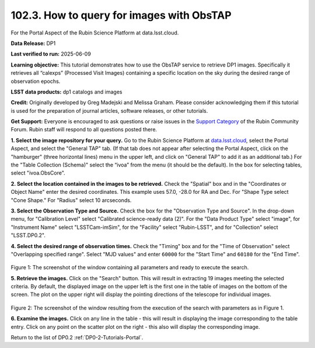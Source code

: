 
.. _portal-102-3:

##########################################
102.3. How to query for images with ObsTAP
##########################################

For the Portal Aspect of the Rubin Science Platform at data.lsst.cloud.

**Data Release:** DP1

**Last verified to run:** 2025-06-09

**Learning objective:** This tutorial demonstrates how to use the ObsTAP service to retrieve DP1 images.
Specifically it retrieves all “calexps” (Processed Visit Images) containing a specific location on the sky during the desired range of observation epochs.

**LSST data products:** dp1 catalogs and images

**Credit:** Originally developed by Greg Madejski and Melissa Graham.
Please consider acknowledging them if this tutorial is used for the preparation of journal articles, software releases, or other tutorials.

**Get Support:** Everyone is encouraged to ask questions or raise issues in the `Support Category <https://community.lsst.org/c/support/6>`_ of the Rubin Community Forum. Rubin staff will respond to all questions posted there.

.. _portal-102-3-S1:


**1. Select the image repository for your query.** Go to the Rubin Science Platform at `data.lsst.cloud <https://data.lsst.cloud/>`_, select the Portal Aspect, and select the "General TAP" tab.
(If that tab does not appear after selecting the Portal Aspect, click on the "hamburger" (three horizontal lines) menu in the upper left, and click on "General TAP" to add it as an additional tab.)
For the "Table Collection (Schema)" select the “ivoa” from the menu (it should be the default).
In the box for selecting tables, select "ivoa.ObsCore".

**2. Select the location contained in the images to be retrieved.**
Check the "Spatial" box and in the "Coordinates or Object Name" enter the desired coordinates.
This example uses 57.0, -28.0 for RA and Dec.
For "Shape Type select "Cone Shape."
For "Radius" select 10 arcseconds.

**3.  Select the Observation Type and Source.**
Check the box for the "Observation Type and Source".
In the drop-down menu, for "Calibration Level" select "Calibrated science-ready data (2)".
For the "Data Product Type" select "image", for "Instrument Name" select "LSSTCam-imSim", for the "Facility" select "Rubin-LSST", and for "Collection" select "LSST.DP0.2".

**4.  Select the desired range of observation times.**
Check the "Timing" box and for the "Time of Observation" select "Overlapping specified range".
Select "MJD values" and enter ``60000`` for the "Start Time" and ``60180`` for the "End Time".

.. figure:: /_static/portal-howto-SIA-1.png
	:name: portal-howto-SIA-1
	:alt: Screenshot of the window containing all parameters and ready to execute the search.

Figure 1:  The screenshot of the window containing all parameters and ready to execute the search.

**5.  Retrieve the images.**  
Click on the "Search" button.
This will result in extracting 19 images meeting the selected criteria.
By default, the displayed image on the upper left is the first one in the table of images on the bottom of the screen.
The plot on the upper right will display the pointing directions of the telescope for individual images.

.. figure:: /_static/portal-howto-SIA-2.png
	:name: portal-howto-SIA-2
	:alt: Screenshot of the window resulting from the execution of the search above.

Figure 2:  The screenshot of the window resulting from the execution of the search with parameters as in Figure 1.

**6.  Examine the images.**
Click on any line in the table - this will result in displaying the image corresponding to the table entry.
Click on any point on the scatter plot on the right - this also will display the corresponding image.

Return to the list of DP0.2 :ref:`DP0-2-Tutorials-Portal`.
